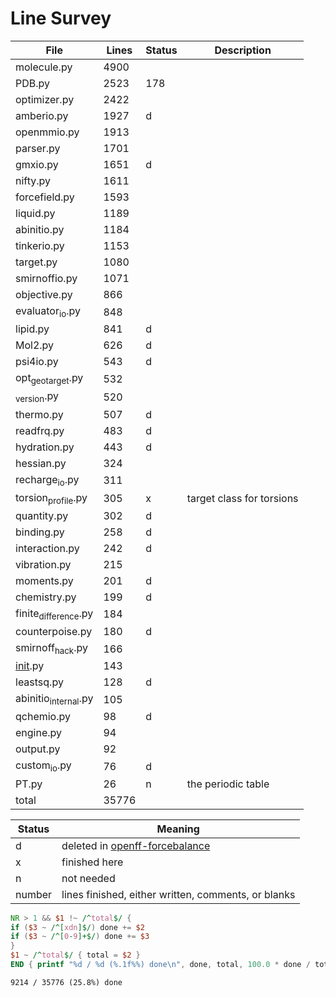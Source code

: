 * Line Survey
  #+name: survey
  | File                 | Lines | Status | Description               |
  |----------------------+-------+--------+---------------------------|
  | molecule.py          |  4900 |        |                           |
  | PDB.py               |  2523 | 178    |                           |
  | optimizer.py         |  2422 |        |                           |
  | amberio.py           |  1927 | d      |                           |
  | openmmio.py          |  1913 |        |                           |
  | parser.py            |  1701 |        |                           |
  | gmxio.py             |  1651 | d      |                           |
  | nifty.py             |  1611 |        |                           |
  | forcefield.py        |  1593 |        |                           |
  | liquid.py            |  1189 |        |                           |
  | abinitio.py          |  1184 |        |                           |
  | tinkerio.py          |  1153 |        |                           |
  | target.py            |  1080 |        |                           |
  | smirnoffio.py        |  1071 |        |                           |
  | objective.py         |   866 |        |                           |
  | evaluator_io.py      |   848 |        |                           |
  | lipid.py             |   841 | d      |                           |
  | Mol2.py              |   626 | d      |                           |
  | psi4io.py            |   543 | d      |                           |
  | opt_geo_target.py    |   532 |        |                           |
  | _version.py          |   520 |        |                           |
  | thermo.py            |   507 | d      |                           |
  | readfrq.py           |   483 | d      |                           |
  | hydration.py         |   443 | d      |                           |
  | hessian.py           |   324 |        |                           |
  | recharge_io.py       |   311 |        |                           |
  | torsion_profile.py   |   305 | x      | target class for torsions |
  | quantity.py          |   302 | d      |                           |
  | binding.py           |   258 | d      |                           |
  | interaction.py       |   242 | d      |                           |
  | vibration.py         |   215 |        |                           |
  | moments.py           |   201 | d      |                           |
  | chemistry.py         |   199 | d      |                           |
  | finite_difference.py |   184 |        |                           |
  | counterpoise.py      |   180 | d      |                           |
  | smirnoff_hack.py     |   166 |        |                           |
  | __init__.py            |   143 |        |                           |
  | leastsq.py           |   128 | d      |                           |
  | abinitio_internal.py |   105 |        |                           |
  | qchemio.py           |    98 | d      |                           |
  | engine.py            |    94 |        |                           |
  | output.py            |    92 |        |                           |
  | custom_io.py         |    76 | d      |                           |
  | PT.py                |    26 | n      | the periodic table        |
  |----------------------+-------+--------+---------------------------|
  | total                | 35776 |        |                           |

  #+name: key
  | Status | Meaning                                             |
  |--------+-----------------------------------------------------|
  | d      | deleted in [[https://github.com/openforcefield/openff-forcebalance][openff-forcebalance]]                      |
  | x      | finished here                                       |
  | n      | not needed                                          |
  | number | lines finished, either written, comments, or blanks |

  #+begin_src awk :stdin survey
    NR > 1 && $1 !~ /^total$/ {
	if ($3 ~ /^[xdn]$/) done += $2
	if ($3 ~ /^[0-9]+$/) done += $3
    }
    $1 ~ /^total$/ { total = $2 }
    END { printf "%d / %d (%.1f%%) done\n", done, total, 100.0 * done / total }
  #+end_src

  #+RESULTS:
  : 9214 / 35776 (25.8%) done

# Local Variables:
# org-confirm-babel-evaluate: nil
# End:
